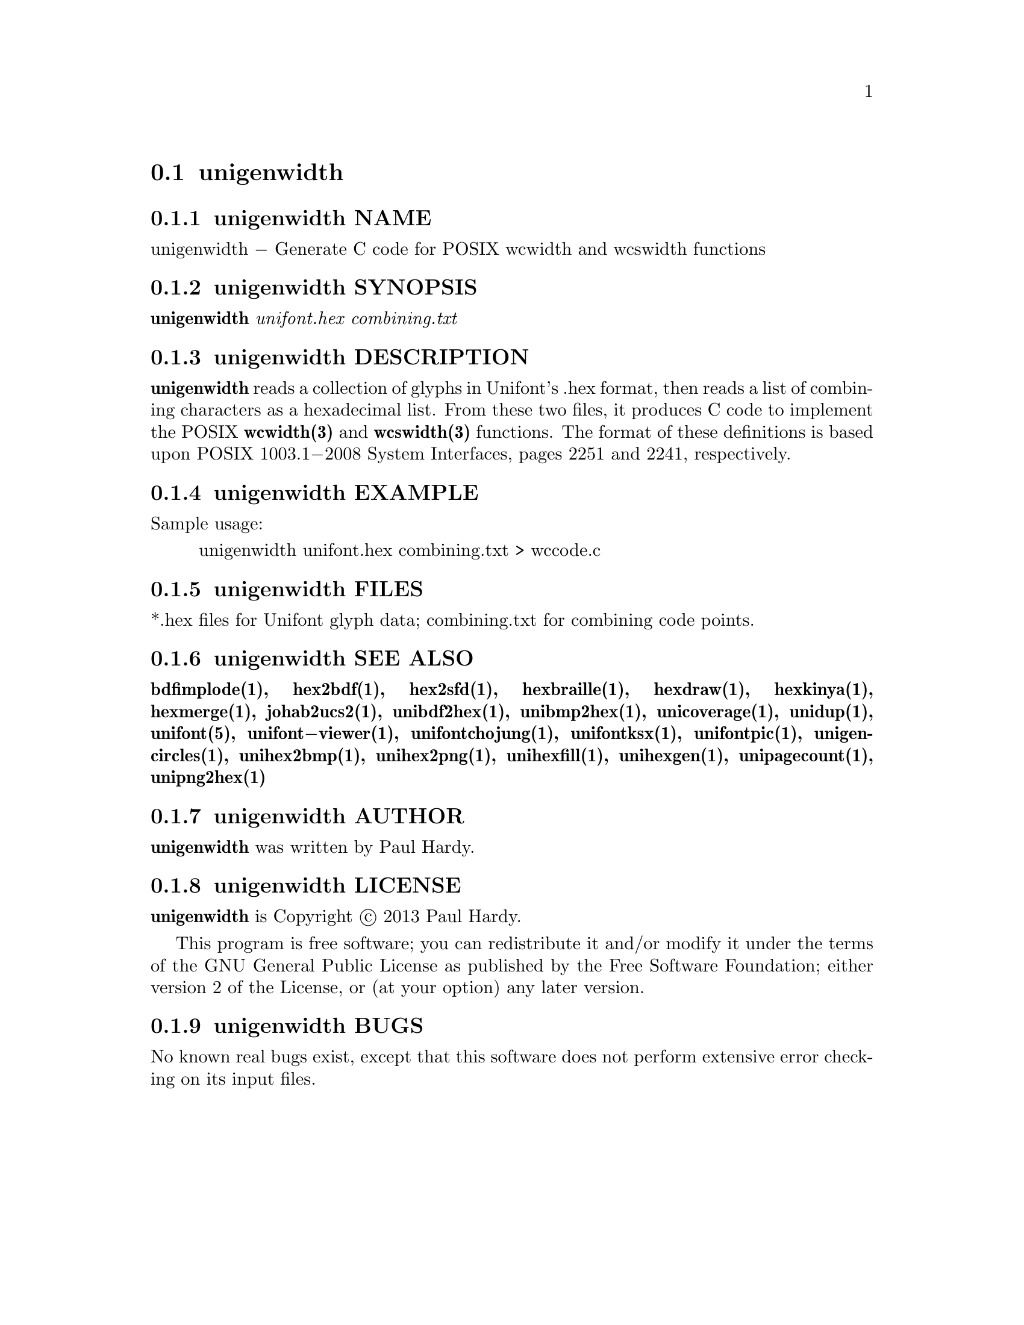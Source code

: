 @comment TROFF INPUT: .TH UNIGENWIDTH 1 "2013 Sep 10"

@node unigenwidth
@section unigenwidth
@c DEBUG: print_menu("@section")

@menu
* unigenwidth NAME::
* unigenwidth SYNOPSIS::
* unigenwidth DESCRIPTION::
* unigenwidth EXAMPLE::
* unigenwidth FILES::
* unigenwidth SEE ALSO::
* unigenwidth AUTHOR::
* unigenwidth LICENSE::
* unigenwidth BUGS::

@end menu


@comment TROFF INPUT: .SH NAME

@node unigenwidth NAME
@subsection unigenwidth NAME
@c DEBUG: print_menu("unigenwidth NAME")

unigenwidth @minus{} Generate C code for POSIX wcwidth and wcswidth functions
@comment TROFF INPUT: .SH SYNOPSIS

@node unigenwidth SYNOPSIS
@subsection unigenwidth SYNOPSIS
@c DEBUG: print_menu("unigenwidth SYNOPSIS")

@comment TROFF INPUT: .br
@comment .br
@comment TROFF INPUT: .B unigenwidth
@b{unigenwidth}
@comment TROFF INPUT: .I unifont.hex combining.txt
@i{unifont.hex combining.txt}
@comment TROFF INPUT: .SH DESCRIPTION

@node unigenwidth DESCRIPTION
@subsection unigenwidth DESCRIPTION
@c DEBUG: print_menu("unigenwidth DESCRIPTION")

@comment TROFF INPUT: .B unigenwidth
@b{unigenwidth}
reads a collection of glyphs in Unifont's .hex format,
then reads a list of combining characters as a hexadecimal list.
From these two files, it produces C code to implement the POSIX
@comment TROFF INPUT: .BR wcwidth(3)
@b{wcwidth(3)}
and
@comment TROFF INPUT: .BR wcswidth(3)
@b{wcswidth(3)}
functions.  The format of these definitions is based upon
POSIX 1003.1@minus{}2008 System Interfaces, pages 2251 and 2241, respectively.
@comment TROFF INPUT: .SH EXAMPLE

@node unigenwidth EXAMPLE
@subsection unigenwidth EXAMPLE
@c DEBUG: print_menu("unigenwidth EXAMPLE")

@comment TROFF INPUT: .PP

Sample usage:
@comment TROFF INPUT: .PP

@comment TROFF INPUT: .RS

@c ---------------------------------------------------------------------
@quotation
unigenwidth unifont.hex combining.txt > wccode.c
@comment TROFF INPUT: .RE

@end quotation

@c ---------------------------------------------------------------------
@comment TROFF INPUT: .SH FILES

@node unigenwidth FILES
@subsection unigenwidth FILES
@c DEBUG: print_menu("unigenwidth FILES")

*.hex files for Unifont glyph data; combining.txt for combining code points.
@comment TROFF INPUT: .SH SEE ALSO

@node unigenwidth SEE ALSO
@subsection unigenwidth SEE ALSO
@c DEBUG: print_menu("unigenwidth SEE ALSO")

@comment TROFF INPUT: .BR bdfimplode(1),
@b{bdfimplode(1),}
@comment TROFF INPUT: .BR hex2bdf(1),
@b{hex2bdf(1),}
@comment TROFF INPUT: .BR hex2sfd(1),
@b{hex2sfd(1),}
@comment TROFF INPUT: .BR hexbraille(1),
@b{hexbraille(1),}
@comment TROFF INPUT: .BR hexdraw(1),
@b{hexdraw(1),}
@comment TROFF INPUT: .BR hexkinya(1),
@b{hexkinya(1),}
@comment TROFF INPUT: .BR hexmerge(1),
@b{hexmerge(1),}
@comment TROFF INPUT: .BR johab2ucs2(1),
@b{johab2ucs2(1),}
@comment TROFF INPUT: .BR unibdf2hex(1),
@b{unibdf2hex(1),}
@comment TROFF INPUT: .BR unibmp2hex(1),
@b{unibmp2hex(1),}
@comment TROFF INPUT: .BR unicoverage(1),
@b{unicoverage(1),}
@comment TROFF INPUT: .BR unidup(1),
@b{unidup(1),}
@comment TROFF INPUT: .BR unifont(5),
@b{unifont(5),}
@comment TROFF INPUT: .BR unifont\-viewer(1),
@b{unifont@minus{}viewer(1),}
@comment TROFF INPUT: .BR unifontchojung(1),
@b{unifontchojung(1),}
@comment TROFF INPUT: .BR unifontksx(1),
@b{unifontksx(1),}
@comment TROFF INPUT: .BR unifontpic(1),
@b{unifontpic(1),}
@comment TROFF INPUT: .BR unigencircles(1),
@b{unigencircles(1),}
@comment TROFF INPUT: .BR unihex2bmp(1),
@b{unihex2bmp(1),}
@comment TROFF INPUT: .BR unihex2png(1),
@b{unihex2png(1),}
@comment TROFF INPUT: .BR unihexfill(1),
@b{unihexfill(1),}
@comment TROFF INPUT: .BR unihexgen(1),
@b{unihexgen(1),}
@comment TROFF INPUT: .BR unipagecount(1),
@b{unipagecount(1),}
@comment TROFF INPUT: .BR unipng2hex(1)
@b{unipng2hex(1)}
@comment TROFF INPUT: .SH AUTHOR

@node unigenwidth AUTHOR
@subsection unigenwidth AUTHOR
@c DEBUG: print_menu("unigenwidth AUTHOR")

@comment TROFF INPUT: .B unigenwidth
@b{unigenwidth}
was written by Paul Hardy.
@comment TROFF INPUT: .SH LICENSE

@node unigenwidth LICENSE
@subsection unigenwidth LICENSE
@c DEBUG: print_menu("unigenwidth LICENSE")

@comment TROFF INPUT: .B unigenwidth
@b{unigenwidth}
is Copyright @copyright{} 2013 Paul Hardy.
@comment TROFF INPUT: .PP

This program is free software; you can redistribute it and/or modify
it under the terms of the GNU General Public License as published by
the Free Software Foundation; either version 2 of the License, or
(at your option) any later version.
@comment TROFF INPUT: .SH BUGS

@node unigenwidth BUGS
@subsection unigenwidth BUGS
@c DEBUG: print_menu("unigenwidth BUGS")

No known real bugs exist, except that this software does not perform
extensive error checking on its input files.

